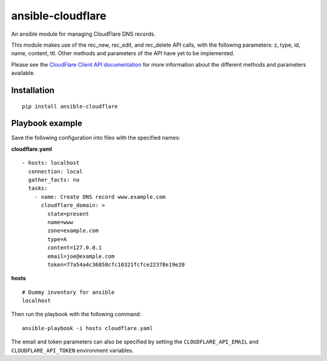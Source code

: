 ansible-cloudflare
==================

An ansible module for managing CloudFlare DNS records.

This module makes use of the rec_new, rec_edit, and rec_delete API calls, with
the following parameters: z, type, id, name, content, ttl. Other methods and
parameters of the API have yet to be implemented.

Please see the `CloudFlare Client API documentation`_ for more information
about the different methods and parameters available.


Installation
------------

::

    pip install ansible-cloudflare


Playbook example
----------------

Save the following configuration into files with the specified names:

**cloudflare.yaml**

::

    - hosts: localhost
      connection: local
      gather_facts: no
      tasks:
        - name: Create DNS record www.example.com
          cloudflare_domain: >
            state=present
            name=www
            zone=example.com
            type=A
            content=127.0.0.1
            email=joe@example.com
            token=77a54a4c36858cfc10321fcfce22378e19e20


**hosts**

::

    # Dummy inventory for ansible
    localhost

Then run the playbook with the following command::

    ansible-playbook -i hosts cloudflare.yaml

The email and token parameters can also be specified by setting the
``CLOUDFLARE_API_EMAIL`` and ``CLOUDFLARE_API_TOKEN`` environment variables.


.. _CloudFlare Client API documentation: https://www.cloudflare.com/docs/client-api.html